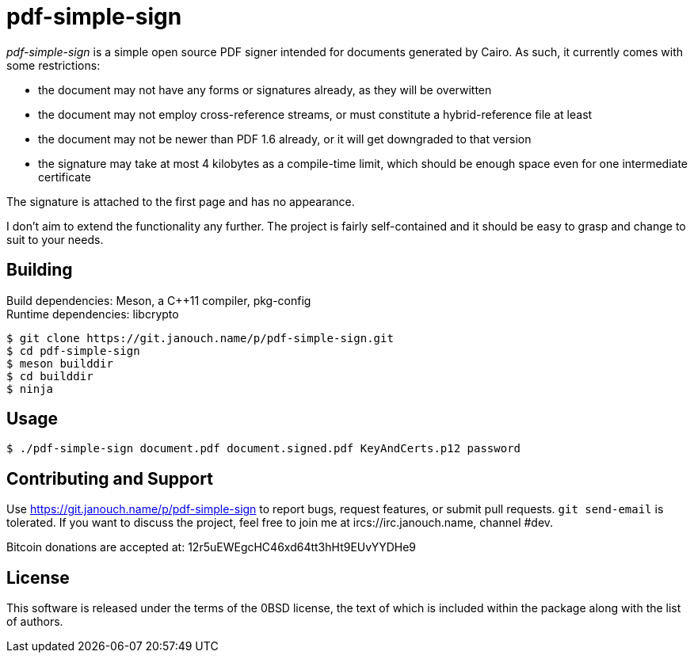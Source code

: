pdf-simple-sign
===============
:compact-option:

'pdf-simple-sign' is a simple open source PDF signer intended for documents
generated by Cairo.  As such, it currently comes with some restrictions:

 * the document may not have any forms or signatures already, as they will be
   overwitten
 * the document may not employ cross-reference streams, or must constitute
   a hybrid-reference file at least
 * the document may not be newer than PDF 1.6 already, or it will get downgraded
   to that version
 * the signature may take at most 4 kilobytes as a compile-time limit,
   which should be enough space even for one intermediate certificate

The signature is attached to the first page and has no appearance.

I don't aim to extend the functionality any further.  The project is fairly
self-contained and it should be easy to grasp and change to suit to your needs.

Building
--------
Build dependencies: Meson, a C++11 compiler, pkg-config +
Runtime dependencies: libcrypto

 $ git clone https://git.janouch.name/p/pdf-simple-sign.git
 $ cd pdf-simple-sign
 $ meson builddir
 $ cd builddir
 $ ninja

Usage
-----

 $ ./pdf-simple-sign document.pdf document.signed.pdf KeyAndCerts.p12 password

Contributing and Support
------------------------
Use https://git.janouch.name/p/pdf-simple-sign to report bugs, request features,
or submit pull requests.  `git send-email` is tolerated.  If you want to discuss
the project, feel free to join me at ircs://irc.janouch.name, channel #dev.

Bitcoin donations are accepted at: 12r5uEWEgcHC46xd64tt3hHt9EUvYYDHe9

License
-------
This software is released under the terms of the 0BSD license, the text of which
is included within the package along with the list of authors.
